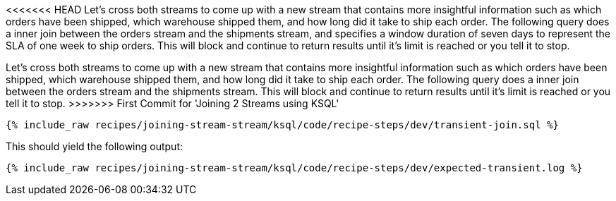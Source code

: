 <<<<<<< HEAD
Let's cross both streams to come up with a new stream that contains more insightful information such as which orders have been shipped, which warehouse shipped them, and how long did it take to ship each order. The following query does a inner join between the orders stream and the shipments stream, and specifies a window duration of seven days to represent the SLA of one week to ship orders. This will block and continue to return results until it's limit is reached or you tell it to stop.
=======
Let's cross both streams to come up with a new stream that contains more insightful information such as which orders have been shipped, which warehouse shipped them, and how long did it take to ship each order. The following query does a inner join between the orders stream and the shipments stream. This will block and continue to return results until it's limit is reached or you tell it to stop.
>>>>>>> First Commit for 'Joining 2 Streams using KSQL'

+++++
<pre class="snippet"><code class="sql">{% include_raw recipes/joining-stream-stream/ksql/code/recipe-steps/dev/transient-join.sql %}</code></pre>
+++++

This should yield the following output:

+++++
<pre class="snippet"><code class="shell">{% include_raw recipes/joining-stream-stream/ksql/code/recipe-steps/dev/expected-transient.log %}</code></pre>
+++++

